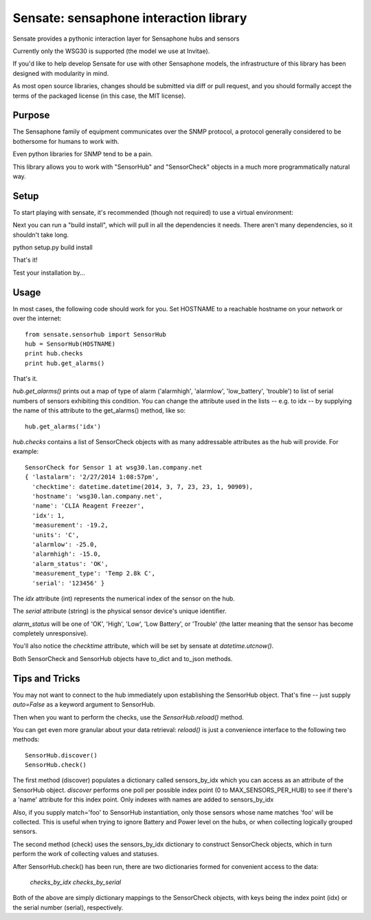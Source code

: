 ***************************************
Sensate: sensaphone interaction library
***************************************

Sensate provides a pythonic interaction layer for Sensaphone hubs
and sensors

Currently only the WSG30 is supported (the model we use at Invitae).

If you'd like to help develop Sensate for use with other Sensaphone 
models, the infrastructure of this library has been designed with 
modularity in mind.  


As most open source libraries, changes should be submitted via
diff or pull request, and you should formally accept the terms of
the packaged license (in this case, the MIT license).


Purpose
-------

The Sensaphone family of equipment communicates over the SNMP protocol,
a protocol generally considered to be bothersome for humans to work with.

Even python libraries for SNMP tend to be a pain.

This library allows you to work with "SensorHub" and "SensorCheck" objects
in a much more programmatically natural way.



Setup
-----

To start playing with sensate, it's recommended (though not required) to
use a virtual environment:



Next you can run a "build install", which will pull in all the dependencies
it needs. There aren't many dependencies, so it shouldn't take long.

python setup.py build install

That's it!

Test your installation by...


Usage
-----

In most cases, the following code should work for you. Set HOSTNAME to a 
reachable hostname on your network or over the internet::

    from sensate.sensorhub import SensorHub
    hub = SensorHub(HOSTNAME)
    print hub.checks
    print hub.get_alarms()

That's it.

`hub.get_alarms()` prints out a map of type of alarm ('alarmhigh', 'alarmlow', 'low_battery',
'trouble') to list of serial numbers of sensors exhibiting this condition.  You can change
the attribute used in the lists -- e.g. to idx -- by supplying the name of this attribute
to the get_alarms() method, like so::

    hub.get_alarms('idx')

`hub.checks` contains a list of SensorCheck objects with as many
addressable attributes as the hub will provide.  For example::

   SensorCheck for Sensor 1 at wsg30.lan.company.net
   { 'lastalarm': '2/27/2014 1:08:57pm', 
     'checktime': datetime.datetime(2014, 3, 7, 23, 23, 1, 90909), 
     'hostname': 'wsg30.lan.company.net',
     'name': 'CLIA Reagent Freezer', 
     'idx': 1, 
     'measurement': -19.2, 
     'units': 'C', 
     'alarmlow': -25.0, 
     'alarmhigh': -15.0, 
     'alarm_status': 'OK',
     'measurement_type': 'Temp 2.8k C',
     'serial': '123456' }

The `idx` attribute (int) represents the numerical index of the sensor on the hub.

The `serial` attribute (string) is the physical sensor device's unique identifier.

`alarm_status` will be one of 'OK', 'High', 'Low', 'Low Battery', or 'Trouble' 
(the latter meaning that the sensor has become completely unresponsive).

You'll also notice the `checktime` attribute, which will be set by sensate
at `datetime.utcnow()`.

Both SensorCheck and SensorHub objects have to_dict and to_json methods.


Tips and Tricks
---------------

You may not want to connect to the hub immediately upon establishing the SensorHub
object. That's fine -- just supply `auto=False` as a keyword argument to SensorHub.

Then when you want to perform the checks, use the `SensorHub.reload()` method.

You can get even more granular about your data retrieval: `reload()` is just a
convenience interface to the following two methods::

  SensorHub.discover()
  SensorHub.check()

The first method (discover) populates a dictionary called sensors_by_idx which you
can access as an attribute of the SensorHub object. `discover` performs one poll
per possible index point (0 to MAX_SENSORS_PER_HUB) to see if there's a 'name' 
attribute for this index point. Only indexes with names are added to sensors_by_idx

Also, if you supply match='foo' to SensorHub instantiation, only those sensors
whose name matches 'foo' will be collected. This is useful when trying to ignore
Battery and Power level on the hubs, or when collecting logically grouped sensors.

The second method (check) uses the sensors_by_idx dictionary to construct SensorCheck
objects, which in turn perform the work of collecting values and statuses.

After SensorHub.check() has been run, there are two dictionaries formed for 
convenient access to the data:

  `checks_by_idx`
  `checks_by_serial`

Both of the above are simply dictionary mappings to the SensorCheck objects, 
with keys being the index point (idx) or the serial number (serial), respectively.

